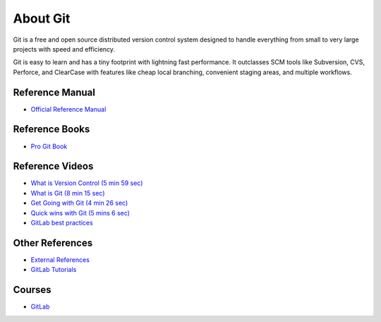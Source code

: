 About Git
=========

Git is a free and open source distributed version control system designed to
handle everything from small to very large projects with speed and efficiency.

Git is easy to learn and has a tiny footprint with lightning fast performance.
It outclasses SCM tools like Subversion, CVS, Perforce, and ClearCase with
features like cheap local branching, convenient staging areas, and multiple
workflows.



Reference Manual
----------------

- `Official Reference Manual <https://git-scm.com/docs>`_

Reference Books
---------------

- `Pro Git Book <https://git-scm.com/book>`_

Reference Videos
----------------

- `What is Version Control (5 min 59 sec) <https://git-scm.com/video/what-is-version-control>`_
- `What is Git (8 min 15 sec) <https://git-scm.com/video/what-is-git>`_
- `Get Going with Git (4 min 26 sec) <https://git-scm.com/video/get-going>`_
- `Quick wins with Git (5 mins 6 sec) <https://git-scm.com/video/quick-wins>`_
- `GitLab best practices <https://about.gitlab.com/getting-started-videos/>`_

Other References
----------------

- `External References <https://git-scm.com/doc/ext>`_
- `GitLab Tutorials <https://gitlab.com/help/tutorials/index.md>`_

Courses
-------

- `GitLab <https://about.gitlab.com/learn/>`_
